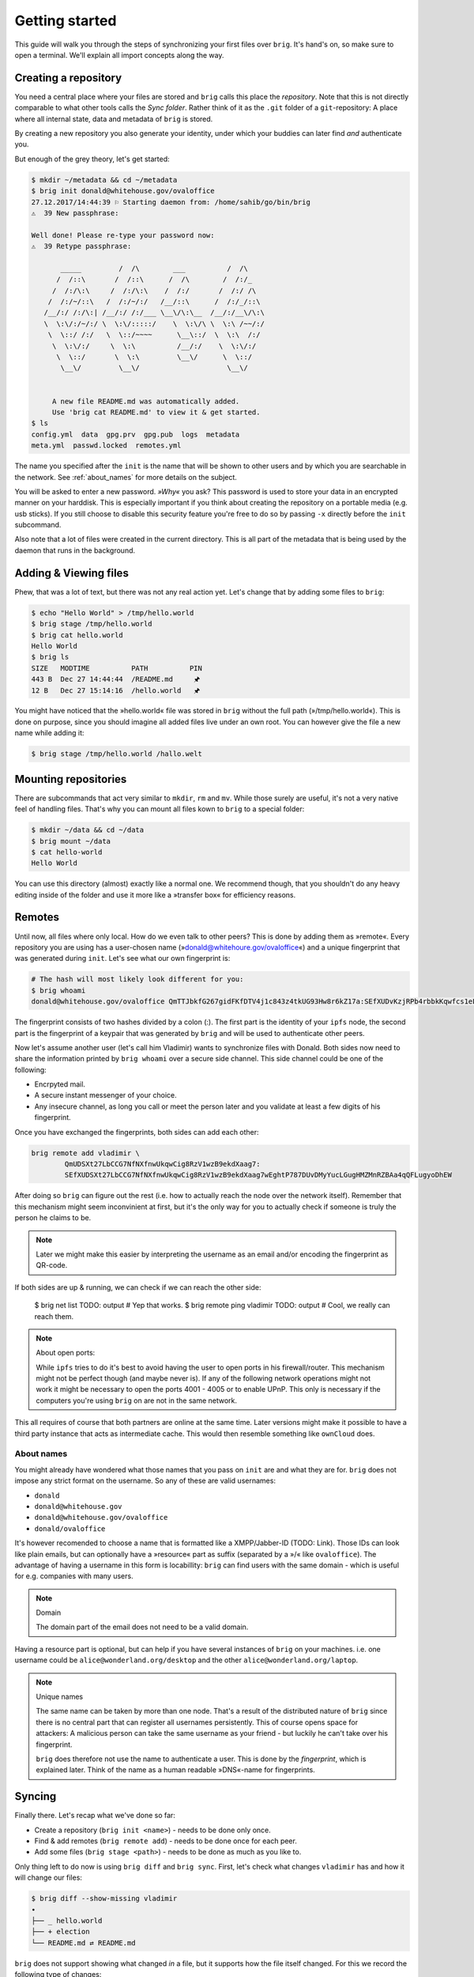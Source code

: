.. _getting_started:

Getting started
================

This guide will walk you through the steps of synchronizing your first files
over ``brig``. It's hand's on, so make sure to open a terminal.
We'll explain all import concepts along the way.

Creating a repository
---------------------

You need a central place where your files are stored and ``brig`` calls this
place the *repository*. Note that this is not directly comparable to what
other tools calls the *Sync folder*. Rather think of it as the ``.git`` folder
of a ``git``-repository: A place where all internal state, data and metadata
of ``brig`` is stored.

By creating a new repository you also generate your identity, under which
your buddies can later find *and* authenticate you.

But enough of the grey theory, let's get started:

.. code-block:: bash

    $ mkdir ~/metadata && cd ~/metadata
    $ brig init donald@whitehouse.gov/ovaloffice
    27.12.2017/14:44:39 ⚐ Starting daemon from: /home/sahib/go/bin/brig
    ⚠  39 New passphrase:

    Well done! Please re-type your password now:
    ⚠  39 Retype passphrase:

           _____         /  /\        ___          /  /\ 
          /  /::\       /  /::\      /  /\        /  /:/_
         /  /:/\:\     /  /:/\:\    /  /:/       /  /:/ /\ 
        /  /:/~/::\   /  /:/~/:/   /__/::\      /  /:/_/::\ 
       /__/:/ /:/\:| /__/:/ /:/___ \__\/\:\__  /__/:/__\/\:\
       \  \:\/:/~/:/ \  \:\/:::::/    \  \:\/\ \  \:\ /~~/:/
        \  \::/ /:/   \  \::/~~~~      \__\::/  \  \:\  /:/
         \  \:\/:/     \  \:\          /__/:/    \  \:\/:/
          \  \::/       \  \:\         \__\/      \  \::/
           \__\/         \__\/                     \__\/


         A new file README.md was automatically added.
         Use 'brig cat README.md' to view it & get started.
    $ ls
    config.yml  data  gpg.prv  gpg.pub  logs  metadata
    meta.yml  passwd.locked  remotes.yml

The name you specified after the ``init`` is the name that will be shown
to other users and by which you are searchable in the network.
See :ref:`about_names` for more details on the subject.

You will be asked to enter a new password. *»Why«* you ask? This password is
used to store your data in an encrypted manner on your harddisk. This is
especially important if you think about creating the repository on a portable
media (e.g. usb sticks). If you still choose to disable this security feature
you're free to do so by passing ``-x`` directly before the ``init`` subcommand.

Also note that a lot of files were created in the current directory.
This is all part of the metadata that is being used by the daemon that runs
in the background.

Adding & Viewing files
----------------------

Phew, that was a lot of text, but there was not any real action yet.
Let's change that by adding some files to ``brig``:

.. code-block:: bash

    $ echo "Hello World" > /tmp/hello.world
    $ brig stage /tmp/hello.world
    $ brig cat hello.world
    Hello World
    $ brig ls
    SIZE   MODTIME          PATH          PIN
    443 B  Dec 27 14:44:44  /README.md     🖈
    12 B   Dec 27 15:14:16  /hello.world   🖈 

You might have noticed that the »hello.world« file was stored in ``brig`` without the
full path (»/tmp/hello.world«). This is done on purpose, since you should imagine all
added files live under an own root. You can however give the file a new name while adding it:

.. code-block:: bash

    $ brig stage /tmp/hello.world /hallo.welt

Mounting repositories
---------------------

There are subcommands that act very similar to ``mkdir``, ``rm`` and ``mv``.
While those surely are useful, it's not a very native feel of handling files.
That's why you can mount all files kown to ``brig`` to a special folder:

.. code-block:: bash

   $ mkdir ~/data && cd ~/data
   $ brig mount ~/data
   $ cat hello-world
   Hello World


You can use this directory (almost) exactly like a normal one.
We recommend though, that you shouldn't do any heavy editing inside of the folder
and use it more like a »transfer box« for efficiency reasons.

Remotes
-------

Until now, all files where only local. How do we even talk to other peers? This
is done by adding them as »remote«. Every repository you are using has
a user-chosen name (»donald@whitehoure.gov/ovaloffice«) and a unique
fingerprint that was generated during ``init``. Let's see what our own fingerprint is:


.. code-block:: bash

    # The hash will most likely look different for you:
    $ brig whoami
    donald@whitehouse.gov/ovaloffice QmTTJbkfG267gidFKfDTV4j1c843z4tkUG93Hw8r6kZ17a:SEfXUDvKzjRPb4rbbkKqwfcs1eLkMwUpw4C35TJ9mdtWnUHJaeKQYxjFnu7nzrWgU3XXHoW6AjvBv5FcwyJjSMHu4VR4f

The fingerprint consists of two hashes divided by a colon (:). The first part
is the identity of your ``ipfs`` node, the second part is the fingerprint of a
keypair that was generated by ``brig`` and will be used to authenticate other
peers.

Now let's assume another user (let's call him Vladimir) wants to synchronize files with Donald.
Both sides now need to share the information printed by ``brig whoami`` over a secure side channel.
This side channel could be one of the following:

- Encrpyted mail.
- A secure instant messenger of your choice.
- Any insecure channel, as long you call or meet the person later and you validate at least a few digits of his fingerprint.

Once you have exchanged the fingerprints, both sides can add each other:

.. code-block:: bash

	brig remote add vladimir \
		QmUDSXt27LbCCG7NfNXfnwUkqwCig8RzV1wzB9ekdXaag7:
		SEfXUDSXt27LbCCG7NfNXfnwUkqwCig8RzV1wzB9ekdXaag7wEghtP787DUvDMyYucLGugHMZMnRZBAa4qQFLugyoDhEW

After doing so ``brig`` can figure out the rest (i.e. how to actually reach the node over the network itself).
Remember that this mechanism might seem inconvinient at first, but it's the only way for you to actually check
if someone is truly the person he claims to be.

.. note::

	Later we might make this easier by interpreting the username as an email and/or encoding the fingerprint as QR-code.

If both sides are up & running, we can check if we can reach the other side:

	$ brig net list
	TODO: output
	# Yep that works.
	$ brig remote ping vladimir
	TODO: output
	# Cool, we really can reach them.

.. note:: About open ports:

   While ``ipfs`` tries to do it's best to avoid having the user to open ports in his firewall/router.
   This mechanism might not be perfect though (and maybe never is). If any of the following network
   operations might not work it might be necessary to open the ports 4001 - 4005 or to enable
   UPnP. This only is necessary if the computers you're using ``brig`` on are not in the same network.

This all requires of course that both partners are online at the same time.
Later versions might make it possible to have a third party instance that acts
as intermediate cache. This would then resemble something like ``ownCloud`` does.

.. _about_names:

About names
~~~~~~~~~~~

You might already have wondered what those names that you pass on ``init`` are
and what they are for. ``brig`` does not impose any strict format on the
username. So any of these are valid usernames:

- ``donald``
- ``donald@whitehouse.gov``
- ``donald@whitehouse.gov/ovaloffice``
- ``donald/ovaloffice``

It's however recomended to choose a name that is formatted like
a XMPP/Jabber-ID (TODO: Link). Those IDs can look like plain emails, but can
optionally have a »resource« part as suffix (separated by a »/« like
``ovaloffice``). The advantage of having a username in this form is
locabillity: ``brig`` can find users with the same domain - which is useful for
e.g. companies with many users.

.. note:: Domain

    The domain part of the email does not need to be a valid domain.

Having a resource part is optional, but can help if you have several instances
of ``brig`` on your machines. i.e. one username could be
``alice@wonderland.org/desktop`` and the other ``alice@wonderland.org/laptop``.

.. note:: Unique names

    The same name can be taken by more than one node. That's a result of the
    distributed nature of ``brig`` since there is no central part that can
    register all usernames persistently. This of course opens space for
    attackers: A malicious person can take the same username as your friend
    - but luckily he can't take over his fingerprint.

    ``brig`` does therefore not use the name to authenticate a user. This is done
    by the *fingerprint*, which is explained later. Think of the name
    as a human readable »DNS«-name for fingerprints.

Syncing
-------

Finally there. Let's recap what we've done so far:

- Create a repository (``brig init <name>``) - needs to be done only once.
- Find & add remotes (``brig remote add``) - needs to be done once for each peer.
- Add some files (``brig stage <path>``) - needs to be done as much as you like to.

Only thing left to do now is using ``brig diff`` and ``brig sync``.
First, let's check what changes ``vladimir`` has and how it will change our files:

.. code-block:: bash

    $ brig diff --show-missing vladimir
    •
    ├── _ hello.world
    ├── + election
    └── README.md ⇄ README.md

``brig`` does not support showing what changed *in* a file, but it supports
how the file itself changed. For this we record the following type of changes:

====== ====================================================================
Symbol Description
====== ====================================================================
``+``  The file was added on the remote side.
``-``  The file was removed on the remote side.
``_``  The file is missing on the remote side (e.g. we added it)
``→``  The file was moved to a new location.
``*``  This file was ignored because we chose to due to our settings.
``⇄``  Both sides have changes, but they can be merged.
``⚡``  Both sides have changes, but they conflict.
====== ====================================================================

So in the above output we can tell that *Vladimir* added the directory
``/election``, but does not posess the ``/hello.world`` file. He also
apparently modified ``README.md``, but since we did not, it's safe for us to
take his changes. If we sync now we will get this directory from him:

.. code-block:: bash

    $ brig sync vladimir
    $ brig ls
    SIZE   MODTIME          PATH          PIN
    443 B  Dec 27 14:44:44  /README.md     🖈
    12 B   Dec 27 15:14:16  /hello.world   🖈
	32 GB  Dec 27 15:14:16  /election      🖈

You might notice that the ``sync`` step was kind of fast for 32 GB. This is
because ``sync`` *does not transfer actual data*. It only transferred the
metadata, while the actual ``data`` will only be loaded when required. This
also means that your data does not need to reside on the same device on which
you are using ``brig``. You could have one instance on your always online
server, while you use only tiny parts of it on your small netbook.

Where is the data then? Thanks to ``ipfs`` it can be transferred from anywhere,
but usually nodes that already downloaded the file from the origin. This is
another advantage of a distributed approach: The original node does not need to
be online as long as some other node also has your file stored. Note that your
node will not pro-actively gather data you won't use. It simply might cache
data longer than necessary.

How are the files secure then if they essentially could be everywhere?
Every file is encrypted by ``brig`` before giving it to ``ipfs``. The key is part
of the metadata and will be used to decrypt the file again on the receiver's end.

How do we control then what files are stored locally and what not? By *pinning*
each file or directory you want to keep always. Files you add explicitly are
pinned by default and also files that were synced to you. Only old versions of
a file are by default unpinned. If you want to clean up data (i.e. files are not pinned)
you can invoke ``brig gc``.


Version control
---------------

One key feature of ``brig`` over other synchronisation tools is the handy
version control you can have. It will feel familiar to ``git`` users, but a few
concepts are different.

Key concepts
~~~~~~~~~~~~

This is written from the perspective of a ``git`` user:

* You can »snapshot« your current repository by creating a commit (``brig commit``)
* There are no detailed »diffs« between two files. Only a mix of the following state changes:

   - *added:* The file was added in this commit.
   - *moved:* The file was moved in this commit.
   - *removed:* The file was removed in this commit.
   - *modified:* The file's content was changed in this commit.

* A change is only recorded between individual commits. Changes in-between are not recorded.
* There are no branches. Every user has a linear list of commits.
  The choice not to have branches is on purpose, since they tend to bring greate complexity to both implementation and user-interface.
* Since there are no branches, there is no way to go back into history. You can however checkout previous files.
* You can tag individual commits. There are three pre-defined tags:

    - *STAGE*: The current, not yet finalized commit. Constantly changing.
    - *HEAD*: The last finished commit.
    - *INIT*: The first commit that was made.

* When synchronizing files with somebody, a merge commit is automatically created.
  It contains a special marker to indicate with whom, at what time and what state we merged with.
  On the next sync, commits before this merge will automatically be ignored.

Individual commands
~~~~~~~~~~~~~~~~~~~

* ``brig commit``: Create a new commit, possibly with a message that describes what happened in the commit.

* ``brig log``: Show a list of all commits, starting from the newest one.

  .. code-block:: bash

      $ brig log
      SEfXUBDu4J Dec 20 00:06:43 • (curr)
      SEfXUEVczh Dec 20 00:06:43 Added initial README.md (head)
      SEfXUEru1p Dec 20 00:06:43 initial commit (init)

* ``brig tag``: Tag a commit with a user defined name. This is helpful for
  remembering special commits like »homework-finale«.
* ``brig history``: Show the list of changes made to this file between commits.
  TODO: Describe the possible state changes.
  TODO: Include commits in output.
* ``brig reset``: Checkout a whole commit or bring a single file or directory
  to the state of an old commit. In contrast to ``git``, checking out an old
  state works not by »jumpinp back«, but by setting the current commit
  (``STAGE``) to the contents of the old commit. It's a rather cheap operation
  therefore.
* ``brig diff / status``: Show the difference (i.e. what files were added/removed/moved/clashed)
* ``brig become``: View the files of a person we synced with.
